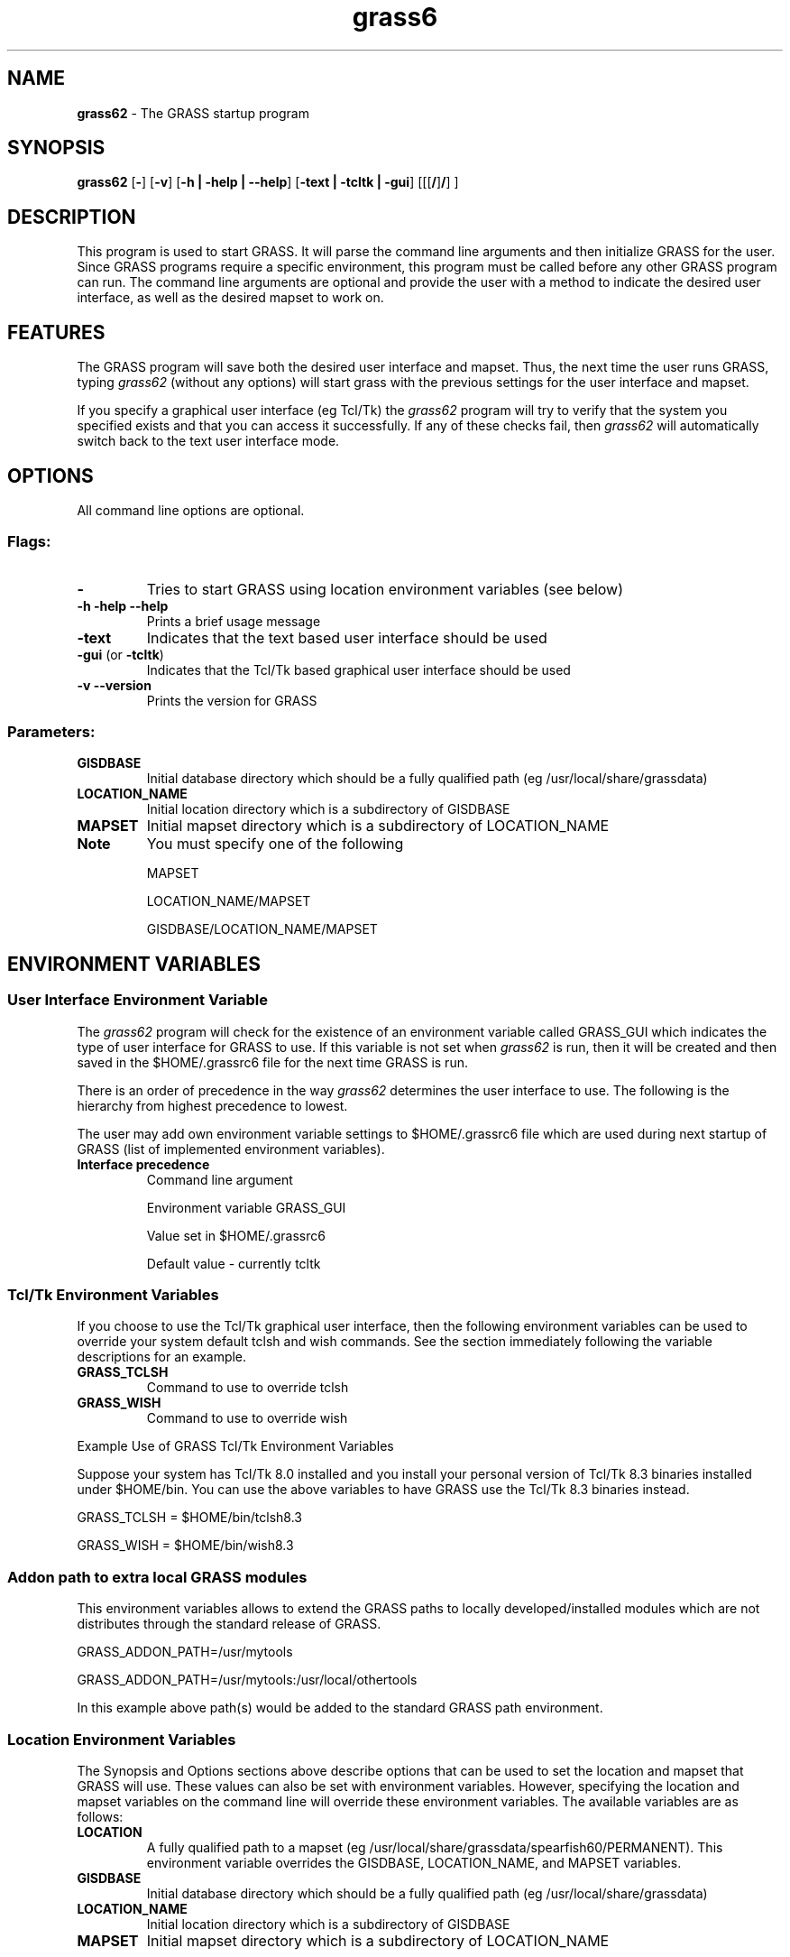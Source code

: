.TH grass6 1 "" "GRASS 6.2.0" "Grass User's Manual"
.SH NAME
\fI\fBgrass62\fR\fR  - The GRASS startup program
.br

.SH SYNOPSIS
\fBgrass62\fR [\fB-\fR] [\fB-v\fR] [\fB-h | -help | --help\fR] [\fB-text | -tcltk | -gui\fR]
[[[\fB/\fR]\fB/\fR]
\fB\fR]
.br
.SH DESCRIPTION
.PP

This program is used to start GRASS. It will parse the command line arguments
and then initialize GRASS for the user. Since GRASS programs require a
specific environment, this program must be called before any other GRASS
program can run. The command line arguments are optional and provide the user
with a method to indicate the desired user interface, as well as the desired
mapset to work on.
.SH FEATURES
.PP

The GRASS program will save both the desired user interface and mapset.
Thus, the next time the user runs GRASS, typing \fIgrass62\fR (without any
options) will start grass with the previous settings for the user interface
and mapset.
.PP

If you specify a graphical user interface (eg Tcl/Tk) the \fIgrass62\fR
program will try to verify that the system you specified exists and that you
can access it successfully. If any of these checks fail, then \fIgrass62\fR
will automatically switch back to the text user interface mode.
.SH OPTIONS
.PP

All command line options are optional.
.SS Flags:
.IP "\fB-\fR
Tries to start GRASS using location environment variables (see below)
.IP "\fB-h -help --help\fR
Prints a brief usage message
.IP "\fB-text\fR
Indicates that the text based user interface should be used
.IP "\fB-gui\fR (or \fB-tcltk\fR)
Indicates that the Tcl/Tk based graphical user interface should be used
.IP "\fB-v --version\fR
Prints the version for GRASS
.PP
.SS Parameters:
.IP "\fBGISDBASE\fR
Initial database directory which should be a fully qualified path
(eg /usr/local/share/grassdata)
.IP "\fBLOCATION_NAME\fR
Initial location directory which is a subdirectory of GISDBASE
.IP "\fBMAPSET\fR
Initial mapset directory which is a subdirectory of LOCATION_NAME
.IP "\fBNote\fR
You must specify one of the following
.br

MAPSET
.br

LOCATION_NAME/MAPSET
.br

GISDBASE/LOCATION_NAME/MAPSET
.br

.PP
.SH ENVIRONMENT VARIABLES
.SS User Interface Environment Variable
.PP

The \fIgrass62\fR program will check for the existence of an environment
variable called GRASS_GUI which indicates the type of user interface for
GRASS to use. If this variable is not set when \fIgrass62\fR is run, then
it will be created and then saved in the $HOME/.grassrc6 file for the next
time GRASS is run.
.PP

There is an order of precedence in the way \fIgrass62\fR determines the user
interface to use. The following is the hierarchy from highest precedence to
lowest.
.PP

The user may add own environment variable settings to $HOME/.grassrc6 file
which are used during next startup of GRASS (list of 
implemented environment variables). 
.IP "\fBInterface precedence\fR
Command line argument
.br

Environment variable GRASS_GUI
.br

Value set in $HOME/.grassrc6
.br

Default value - currently tcltk
.PP
.SS Tcl/Tk Environment Variables
.PP

If you choose to use the Tcl/Tk graphical user interface, then the following
environment variables can be used to override your system default tclsh and
wish commands. See the section immediately following the variable descriptions
for an example.
.IP "\fBGRASS_TCLSH\fR
Command to use to override tclsh
.IP "\fBGRASS_WISH\fR
Command to use to override wish
.PP
Example Use of GRASS Tcl/Tk Environment Variables
.PP

Suppose your system has Tcl/Tk 8.0 installed and you install your personal
version of Tcl/Tk 8.3 binaries installed under $HOME/bin. You can use the
above variables to have GRASS use the Tcl/Tk 8.3 binaries instead.
.PP

GRASS_TCLSH = $HOME/bin/tclsh8.3
.br

GRASS_WISH  = $HOME/bin/wish8.3
.SS Addon path to extra local GRASS modules
This environment variables allows to extend the GRASS paths to locally
developed/installed modules which are not distributes through the standard
release of GRASS.
.PP

GRASS_ADDON_PATH=/usr/mytools
.br

GRASS_ADDON_PATH=/usr/mytools:/usr/local/othertools
.PP

In this example above path(s) would be added to the standard GRASS path
environment.
.SS Location Environment Variables
.PP

The Synopsis and Options sections above describe options that can be used to
set the location and mapset that GRASS will use. These values can also be set
with environment variables. However, specifying the location and mapset
variables on the command line will override these environment variables. The
available variables are as follows:
.IP "\fBLOCATION\fR
A fully qualified path to a mapset 
(eg /usr/local/share/grassdata/spearfish60/PERMANENT). This environment variable
overrides the GISDBASE, LOCATION_NAME, and MAPSET variables.
.IP "\fBGISDBASE\fR
Initial database directory which should be a fully qualified path
(eg /usr/local/share/grassdata)
.IP "\fBLOCATION_NAME\fR
Initial location directory which is a subdirectory of GISDBASE
.IP "\fBMAPSET\fR
Initial mapset directory which is a subdirectory of LOCATION_NAME
.PP
.PP

There are a variety of ways in which these variables can be used to specify
the mapset to use. The following are some possible examples.
.IP "\fBExample 1\fR
The environment variables are defined as follows:
.br

LOCATION = /usr/local/share/grassdata/spearfish60/PERMANENT
.br

GISDBASE = /usr/local/share/grassdata
.br

LOCATION_NAME = spearfish60
.br

MAPSET = PERMANENT
.br

Start GRASS with the following command:
.br

grass62 -
.br

GRASS will start with the mapset defined by LOCATION since the LOCATION
variable overrides the other variables.
.br

.IP "\fBExample 2\fR
The environment variables are defined as follows:
.br

GISDBASE = /usr/local/share/grassdata
.br

LOCATION_NAME = spearfish60
.br

MAPSET = PERMANENT
.br

Start GRASS with the following command:
.br

grass62 -
.br

GRASS will start with the mapset defined by
GISDBASE/LOCATION_NAME/MAPSET.
.br

.IP "\fBExample 3\fR
The environment variables are defined as follows:
.br

LOCATION = /usr/local/share/grassdata/spearfish60/PERMANENT
.br

GISDBASE = /usr/local/share/grassdata
.br

LOCATION_NAME = spearfish60
.br

MAPSET = PERMANENT
.br

Start GRASS with the following command:
.br

grass62 /usr/home/grass/data/thailand/forests
.br

GRASS will start with the mapset /home/grass/data/thailand/forests which
overrides the environment variables.
.br

.IP "\fBExample 4\fR
The environment variables are defined as follows:
.br

LOCATION = /usr/local/share/grassdata/spearfish60/PERMANENT
.br

GISDBASE = /usr/local/share/grassdata
.br

LOCATION_NAME = spearfish60
.br

MAPSET = PERMANENT
.br

Start GRASS with the following command:
.br

grass62 swamps
.br

GRASS will start with the mapset defined by GISDBASE/LOCATION_NAME/swamps
since the command line argument for the mapset overrides the environment
variable MAPSET.
.br

.IP "\fBExample 5\fR
The environment variables are defined as follows:
.br

LOCATION = /usr/local/share/grassdata/spearfish60/PERMANENT
.br

GISDBASE = /usr/local/share/grassdata
.br

LOCATION_NAME = spearfish60
.br

MAPSET = PERMANENT
.br

Start GRASS with the following command:
.br

grass62 thailand/forests
.br

GRASS will start with the mapset defined by GISDBASE/thailand/forests
since the command line arguments for the location and mapset overrides
the environment variables LOCATION_NAME and MAPSET.
.br

.PP
.SS Note
.PP

Note that you will need to set these variables using the appropriate method
required for the UNIX shell that you use.
.SH EXAMPLES
.PP

The following are some examples of how you could start GRASS
.IP "\fBgrass62\fR
Start GRASS using the default user interface. The user will be prompted
to choose the appropriate location and mapset.
.IP "\fBgrass62 -tcltk\fR
Start GRASS using the Tcl/Tk based user interface. The user will be
prompted to choose the appropriate location and mapset.
.IP "\fBgrass62 -text\fR
Start GRASS using the text based user interface. The user will be
prompted to choose the appropriate location and mapset.
.IP "\fBgrass62 -tcltk -\fR
Start GRASS using the Tcl/Tk based user interface and try to obtain
the location and mapset from environment variables.
.IP "\fBOther examples\fR
See the \fBLocation Environment Variables\fR section for further
examples.
.PP
.SH BUGS AND CAVEAT
.PP

If you start GRASS using the Tcl/Tk interface you must have a \fIwish\fR
command in your $PATH variable. That is, the command must be named
\fIwish\fR and not something like \fIwish8.3\fR. By default, a Tcl/Tk
installation does not create a \fIwish\fR command. Thus, the system
administrator must create an appropriate link to the actual wish program.
.PP

For example, suppose Tcl/Tk 8.3 programs are installed in /usr/local/bin. Then
the system administrator should go to the /usr/local/bin directory and run the
commands \fIln -s wish8.3 wish\fR and \fIln -s tclsh8.3 tclsh\fR to
properly install Tcl/Tk for use with GRASS.
.PP

Furthermore, if you have more than one version of Tcl/Tk installed, make sure
that the version you want to use with GRASS is the first version found in
your $PATH variable. GRASS searches your $PATH variable until it finds the 
first version of \fIwish\fR.
.SH FILES
\fI$UNIX_BIN/grass62\fR - GRASS startup program
.br

\fI$GISBASE/etc/Init.sh\fR - GRASS initialization script called by
\fIgrass62\fR
.br

\fI$GISBASE/tcltkgrass/script/gis_set.tcl\fR - Tcl/Tk script to set the
location and mapset to use. Called by \fIInit.sh\fR
.br

.SH SEE ALSO
List of implemented GRASS environment variables.
.PP

GRASS Web site
.SH AUTHORS (of this page)
Justin Hickey
.br

Markus Neteler
.PP
\fILast changed: $Date$\fR
.PP
Help Index
